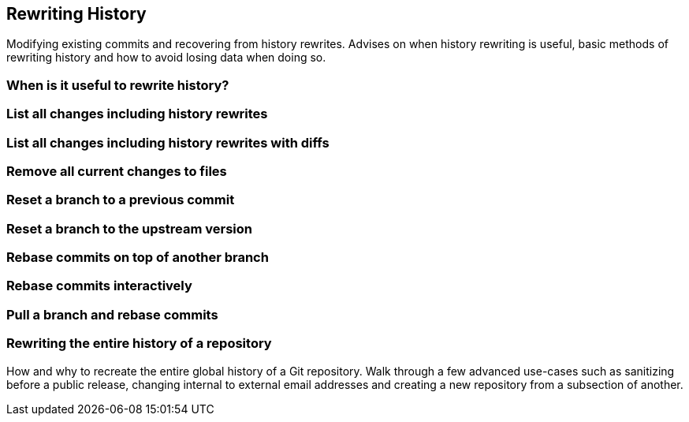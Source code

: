 [[rewriting-history]]
Rewriting History
-----------------

Modifying existing commits and recovering from history rewrites. Advises
on when history rewriting is useful, basic methods of rewriting history
and how to avoid losing data when doing so.

[[when-is-it-useful-to-rewrite-history]]
When is it useful to rewrite history?
~~~~~~~~~~~~~~~~~~~~~~~~~~~~~~~~~~~~~

[[list-all-changes-including-history-rewrites]]
List all changes including history rewrites
~~~~~~~~~~~~~~~~~~~~~~~~~~~~~~~~~~~~~~~~~~~

[[list-all-changes-including-history-rewrites-with-diffs]]
List all changes including history rewrites with diffs
~~~~~~~~~~~~~~~~~~~~~~~~~~~~~~~~~~~~~~~~~~~~~~~~~~~~~~

[[remove-all-current-changes-to-files]]
Remove all current changes to files
~~~~~~~~~~~~~~~~~~~~~~~~~~~~~~~~~~~

[[reset-a-branch-to-a-previous-commit]]
Reset a branch to a previous commit
~~~~~~~~~~~~~~~~~~~~~~~~~~~~~~~~~~~

[[reset-a-branch-to-the-upstream-version]]
Reset a branch to the upstream version
~~~~~~~~~~~~~~~~~~~~~~~~~~~~~~~~~~~~~~

[[rebase-commits-on-top-of-another-branch]]
Rebase commits on top of another branch
~~~~~~~~~~~~~~~~~~~~~~~~~~~~~~~~~~~~~~~

[[rebase-commits-interactively]]
Rebase commits interactively
~~~~~~~~~~~~~~~~~~~~~~~~~~~~

[[pull-a-branch-and-rebase-commits]]
Pull a branch and rebase commits
~~~~~~~~~~~~~~~~~~~~~~~~~~~~~~~~

[[rewriting-the-entire-history-of-a-repository]]
Rewriting the entire history of a repository
~~~~~~~~~~~~~~~~~~~~~~~~~~~~~~~~~~~~~~~~~~~~

How and why to recreate the entire global history of a Git repository.
Walk through a few advanced use-cases such as sanitizing before a public
release, changing internal to external email addresses and creating a
new repository from a subsection of another.


